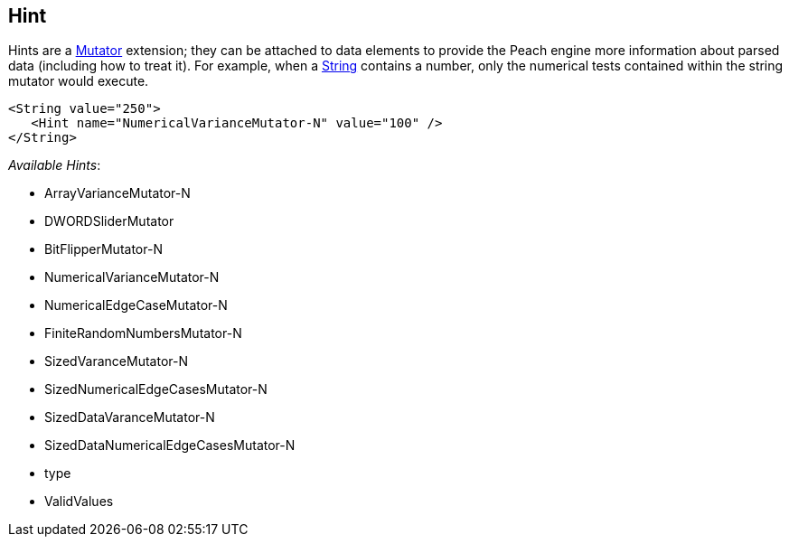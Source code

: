 
// Reviewed:
//  - 03/3/2014: Lynn: Format and wording changes.

[[Hint]]
== Hint

Hints are a xref:Mutators[Mutator] extension; they can be attached to data elements to provide the Peach engine more information about  parsed data (including how to treat it). For example, when a xref:String[String] contains a number, only the numerical tests contained within the string mutator would execute. 

[source,xml]
----
<String value="250">
   <Hint name="NumericalVarianceMutator-N" value="100" />
</String>
----


_Available Hints_:

 * ArrayVarianceMutator-N
 * DWORDSliderMutator
 * BitFlipperMutator-N
 * NumericalVarianceMutator-N
 * NumericalEdgeCaseMutator-N
 * FiniteRandomNumbersMutator-N
 * SizedVaranceMutator-N
 * SizedNumericalEdgeCasesMutator-N
 * SizedDataVaranceMutator-N
 * SizedDataNumericalEdgeCasesMutator-N
 * type
 * ValidValues 
